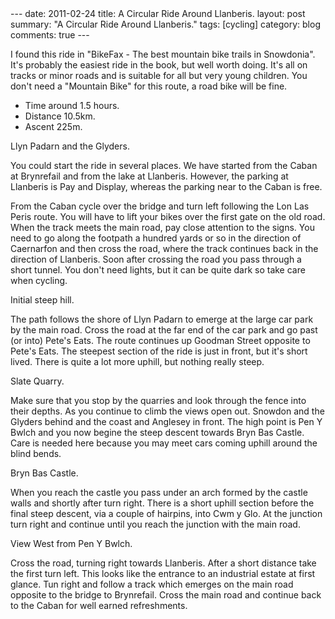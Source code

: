 #+STARTUP: showall indent
#+STARTUP: hidestars
#+BEGIN_HTML
---
date: 2011-02-24
title: A Circular Ride Around Llanberis.
layout: post
summary: "A Circular Ride Around Llanberis."
tags: [cycling]
category: blog
comments: true
---
#+END_HTML

I found this ride in "BikeFax - The best mountain bike trails in
Snowdonia". It's probably the easiest ride in the book, but well worth
doing. It's all on tracks or minor roads and is suitable for all but
very young children. You don't need a "Mountain Bike" for this route,
a road bike will be fine.

 - Time around 1.5 hours.
 - Distance 10.5km.
 - Ascent 225m.


#+BEGIN_HTML
<div class="photofloatr">
  <p><a class="fancybox-thumb" rel="fancybox-thumb" href="/images/cycling/llanberis_circular/DSCF1157.JPG"

    title="Llyn Padarn and the Glyders.">
    <img src="/images/cycling/llanberis_circular/DSCF1157.JPG" width="300"
     alt="Llyn Padarn and the Glyders."></a></p>
  <p>Llyn Padarn and the Glyders.</p>
</div>
#+END_HTML

You could start the ride in several places. We have started from the
Caban at Brynrefail and from the lake at Llanberis. However,
the parking at Llanberis is Pay and Display, whereas the parking near
to the Caban is free.


From the Caban cycle over the bridge and turn left following the Lon
Las Peris route. You will have to lift your bikes over the first gate
on the old road. When the track meets the main road, pay close
attention to the signs. You need to go along the footpath a hundred
yards or so in the direction of Caernarfon and then cross the road,
where the track continues back in the direction of Llanberis. Soon
after crossing the road you pass through a short tunnel. You don't
need lights, but it can be quite dark so take care when cycling.


#+BEGIN_HTML
<div class="photofloatl">
  <p><a class="fancybox-thumb" rel="fancybox-thumb" href="/images/cycling/llanberis_circular/20022011086.jpg"

    title="Initial steep hill.">
    <img src="/images/cycling/llanberis_circular/20022011086.jpg" width="300"
     alt="Initial steep hill."></a></p>
  <p>Initial steep hill.</p>
</div>
#+END_HTML

The path follows the shore of Llyn Padarn to emerge at the large car
park by the main road. Cross the road at the far end of the car park
and go past (or into) Pete's Eats. The route continues up Goodman
Street opposite to Pete's Eats. The steepest section of the ride is
just in front, but it's short lived. There is quite a lot more uphill,
but nothing really steep.

#+BEGIN_HTML
<div class="photofloatr">
  <p><a class="fancybox-thumb" rel="fancybox-thumb" href="/images/cycling/llanberis_circular/DSCF1145.JPG"

    title="Slate Quarry.">
    <img src="/images/cycling/llanberis_circular/DSCF1145.JPG" width="300"
     alt="Slate Quarry."></a></p>
  <p>Slate Quarry.</p>
</div>
#+END_HTML

Make sure that you stop by the quarries and look through the fence
into their depths. As you continue to climb the views open
out. Snowdon and the Glyders behind and the coast and Anglesey in
front. The high point is Pen Y Bwlch and you now begine the steep
descent towards Bryn Bas Castle. Care is needed here because you may
meet cars coming uphill around the blind bends.

#+BEGIN_HTML
<div class="photofloatl">
  <p><a class="fancybox-thumb" rel="fancybox-thumb" href="/images/cycling/llanberis_circular/DSCF1142.JPG"

    title="Bryn Bas Castle.">
    <img src="/images/cycling/llanberis_circular/DSCF1142.JPG" width="300"
     alt="Bryn Bas Castle."></a></p>
  <p>Bryn Bas Castle.</p>
</div>
#+END_HTML

When you reach the castle you pass under an arch formed by the castle
walls and shortly after turn right. There is a short uphill section
before the final steep descent, via a couple of hairpins, into Cwm y
Glo. At the junction turn right and continue until you reach the
junction with the main road.

#+BEGIN_HTML
<div class="photofloatr">
  <p><a class="fancybox-thumb" rel="fancybox-thumb" href="/images/cycling/llanberis_circular/DSCF1134.JPG"

    title="View West from Pen Y Bwlch.">
    <img src="/images/cycling/llanberis_circular/DSCF1134.JPG" width="300"
     alt="View West from Pen Y Bwlch."></a></p>
  <p>View West from Pen Y Bwlch.</p>
</div>
#+END_HTML


Cross the road, turning right towards Llanberis. After a short
distance take the first turn left. This looks like the entrance to an
industrial estate at first glance. Tun right and follow a track which
emerges on the main road opposite to the bridge to Brynrefail. Cross
the main road and continue back to the Caban for well earned
refreshments.
